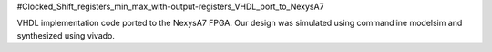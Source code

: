 #Clocked_Shift_registers_min_max_with-output-registers_VHDL_port_to_NexysA7

VHDL implementation code ported to the NexysA7 FPGA. Our design was simulated using commandline modelsim and synthesized using vivado. 
